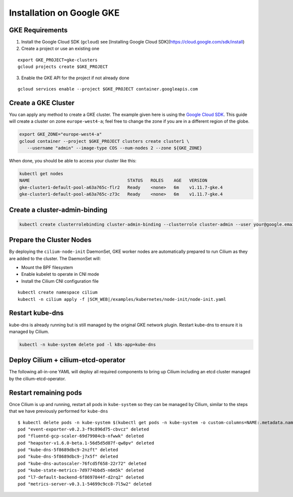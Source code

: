 .. only:: not (epub or latex or html)

    WARNING: You are looking at unreleased Cilium documentation.
    Please use the official rendered version released here:
    http://docs.cilium.io

**************************
Installation on Google GKE
**************************

GKE Requirements
================

1. Install the Google Cloud SDK (``gcloud``) see [Installing Google Cloud SDK](https://cloud.google.com/sdk/install)

2. Create a project or use an existing one

::

   export GKE_PROJECT=gke-clusters
   gcloud projects create $GKE_PROJECT


3. Enable the GKE API for the project if not already done

::

   gcloud services enable --project $GKE_PROJECT container.googleapis.com

Create a GKE Cluster
====================

You can apply any method to create a GKE cluster. The example given here is
using the `Google Cloud SDK <https://cloud.google.com/sdk/>`_. This guide
will create a cluster on zone ``europe-west4-a``; feel free to change the zone
if you are in a different region of the globe.

.. code:: bash

    export GKE_ZONE="europe-west4-a"
    gcloud container --project $GKE_PROJECT clusters create cluster1 \
       --username "admin" --image-type COS --num-nodes 2 --zone ${GKE_ZONE}

When done, you should be able to access your cluster like this:

.. code:: bash

    kubectl get nodes
    NAME                                      STATUS   ROLES    AGE   VERSION
    gke-cluster1-default-pool-a63a765c-flr2   Ready    <none>   6m    v1.11.7-gke.4
    gke-cluster1-default-pool-a63a765c-z73c   Ready    <none>   6m    v1.11.7-gke.4

Create a cluster-admin-binding
==============================

.. code:: bash

    kubectl create clusterrolebinding cluster-admin-binding --clusterrole cluster-admin --user your@google.email

Prepare the Cluster Nodes
=========================

By deploying the ``cilium-node-init`` DaemonSet, GKE worker nodes are
automatically prepared to run Cilium as they are added to the cluster. The
DaemonSet will:

* Mount the BPF filesystem
* Enable kubelet to operate in CNI mode
* Install the Cilium CNI configuration file

.. parsed-literal::

     kubectl create namespace cilium
     kubectl -n cilium apply -f \ |SCM_WEB|\/examples/kubernetes/node-init/node-init.yaml

Restart kube-dns
================

kube-dns is already running but is still managed by the original GKE network
plugin. Restart kube-dns to ensure it is managed by Cilium.

.. code:: bash

     kubectl -n kube-system delete pod -l k8s-app=kube-dns


Deploy Cilium + cilium-etcd-operator
====================================

The following all-in-one YAML will deploy all required components to bring up
Cilium including an etcd cluster managed by the cilium-etcd-operator.

.. tabs::

  .. group-tab:: K8s 1.14

    .. parsed-literal::

      kubectl apply -f \ |SCM_WEB|\/examples/kubernetes/1.14/cilium-with-node-init.yaml

  .. group-tab:: K8s 1.13

    .. parsed-literal::

      kubectl apply -f \ |SCM_WEB|\/examples/kubernetes/1.13/cilium-with-node-init.yaml

  .. group-tab:: K8s 1.12

    .. parsed-literal::

      kubectl apply -f \ |SCM_WEB|\/examples/kubernetes/1.12/cilium-with-node-init.yaml

  .. group-tab:: K8s 1.11

    .. parsed-literal::

      kubectl apply -f \ |SCM_WEB|\/examples/kubernetes/1.11/cilium-with-node-init.yaml

  .. group-tab:: K8s 1.10

    .. parsed-literal::

      kubectl apply -f \ |SCM_WEB|\/examples/kubernetes/1.10/cilium-with-node-init.yaml



Restart remaining pods
======================

Once Cilium is up and running, restart all pods in ``kube-system`` so they can
be managed by Cilium, similar to the steps that we have previously performed
for ``kube-dns``

::

    $ kubectl delete pods -n kube-system $(kubectl get pods -n kube-system -o custom-columns=NAME:.metadata.name,HOSTNETWORK:.spec.hostNetwork --no-headers=true | grep '<none>' | awk '{ print $1 }')
    pod "event-exporter-v0.2.3-f9c896d75-cbvcz" deleted
    pod "fluentd-gcp-scaler-69d79984cb-nfwwk" deleted
    pod "heapster-v1.6.0-beta.1-56d5d5d87f-qw8pv" deleted
    pod "kube-dns-5f8689dbc9-2nzft" deleted
    pod "kube-dns-5f8689dbc9-j7x5f" deleted
    pod "kube-dns-autoscaler-76fcd5f658-22r72" deleted
    pod "kube-state-metrics-7d9774bbd5-n6m5k" deleted
    pod "l7-default-backend-6f8697844f-d2rq2" deleted
    pod "metrics-server-v0.3.1-54699c9cc8-7l5w2" deleted
